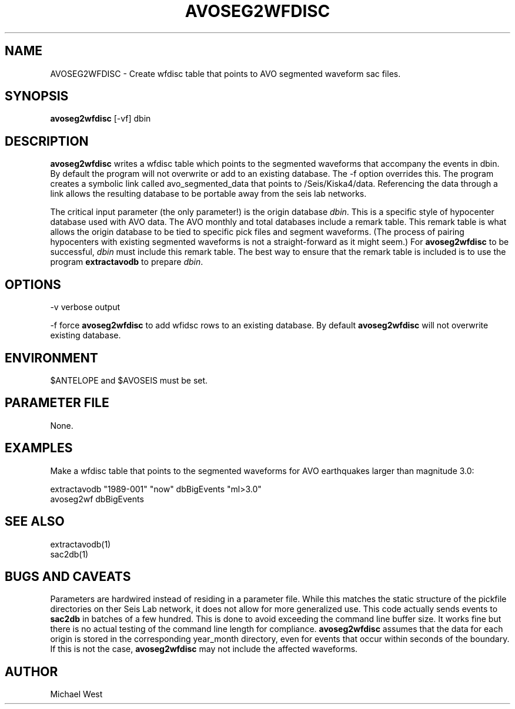 .TH AVOSEG2WFDISC 1 "$Date$"
.SH NAME
AVOSEG2WFDISC \- Create wfdisc table that points to AVO segmented waveform sac files.
.SH SYNOPSIS
.nf
\fBavoseg2wfdisc \fP[-vf] dbin
.fi
.SH DESCRIPTION
\fBavoseg2wfdisc\fP writes a wfdisc table which points to the segmented waveforms that accompany the events in dbin. By default the program will not overwrite or add to an existing database. The -f option overrides this. The program creates a symbolic link called avo_segmented_data that points to /Seis/Kiska4/data. Referencing the data through a link allows the resulting database to be portable away from the seis lab networks.
.LP
The critical input parameter (the only parameter!) is the origin database \fIdbin\fP. This is a specific style of hypocenter database used with AVO data. The AVO monthly and total databases include a remark table. This remark table is what allows the origin database to be tied to specific pick files and segment waveforms. (The process of pairing hypocenters with existing segmented waveforms is not a straight-forward as it might seem.) For \fBavoseg2wfdisc\fP to be successful, \fIdbin\fP must include this remark table. The best way to ensure that the remark table is included is to use the program \fBextractavodb\fP to prepare \fIdbin\fP.

.SH OPTIONS
-v verbose output

-f force \fBavoseg2wfdisc\fP to add wfidsc rows to an existing database. By default \fBavoseg2wfdisc\fP will not overwrite existing database.

.SH ENVIRONMENT
$ANTELOPE and $AVOSEIS must be set. 

.SH PARAMETER FILE
None.

.SH EXAMPLES
Make a wfdisc table that points to the segmented waveforms for AVO earthquakes larger than magnitude 3.0:

   extractavodb "1989-001" "now" dbBigEvents "ml>3.0"
   avoseg2wf dbBigEvents

.SH "SEE ALSO"
extractavodb(1)
.br  
sac2db(1)

.SH "BUGS AND CAVEATS"
Parameters are hardwired instead of residing in a parameter file. While this matches the static structure of the pickfile directories on ther Seis Lab network, it does not allow for more generalized use. This code actually sends events to \fBsac2db\fP in batches of a few hundred. This is done to avoid exceeding the command line buffer size. It works fine but there is no actual testing of the command line length for compliance. \fBavoseg2wfdisc\fP assumes that the data for each origin is stored in the corresponding year_month directory, even for events that occur within seconds of the boundary. If this is not the case, \fBavoseg2wfdisc\fP may not include the affected waveforms. 

.SH AUTHOR
Michael West
